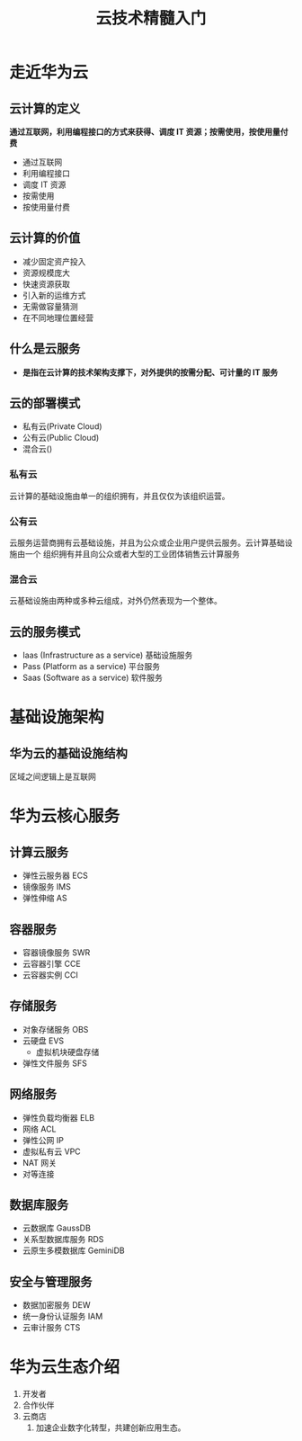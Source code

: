 #+title: 云技术精髓入门
* 走近华为云
** 云计算的定义

*通过互联网，利用编程接口的方式来获得、调度 IT 资源；按需使用，按使用量付费*
- 通过互联网
- 利用编程接口
- 调度 IT 资源
- 按需使用
- 按使用量付费
** 云计算的价值

- 减少固定资产投入
- 资源规模庞大
- 快速资源获取
- 引入新的运维方式
- 无需做容量猜测
- 在不同地理位置经营
** 什么是云服务

- *是指在云计算的技术架构支撑下，对外提供的按需分配、可计量的 IT 服务*
** 云的部署模式
- 私有云(Private Cloud)
- 公有云(Public Cloud)
- 混合云()
*** 私有云

云计算的基础设施由单一的组织拥有，并且仅仅为该组织运营。

*** 公有云

云服务运营商拥有云基础设施，并且为公众或企业用户提供云服务。云计算基础设施由一个
组织拥有并且向公众或者大型的工业团体销售云计算服务

*** 混合云

云基础设施由两种或多种云组成，对外仍然表现为一个整体。

** 云的服务模式

- Iaas (Infrastructure as a service) 基础设施服务
- Pass (Platform as a service) 平台服务
- Saas (Software as a service) 软件服务

* 基础设施架构

** 华为云的基础设施结构

区域之间逻辑上是互联网

* 华为云核心服务

** 计算云服务

- 弹性云服务器 ECS
- 镜像服务 IMS
- 弹性伸缩 AS
  
** 容器服务

- 容器镜像服务 SWR
- 云容器引擎 CCE
- 云容器实例 CCI
  
** 存储服务

- 对象存储服务 OBS
- 云硬盘 EVS
  + 虚拟机块硬盘存储
- 弹性文件服务 SFS

** 网络服务

- 弹性负载均衡器 ELB
- 网络 ACL
- 弹性公网 IP
- 虚拟私有云 VPC
- NAT 网关
- 对等连接

** 数据库服务

- 云数据库 GaussDB
- 关系型数据库服务 RDS
- 云原生多模数据库 GeminiDB

** 安全与管理服务

- 数据加密服务 DEW
- 统一身份认证服务 IAM
- 云审计服务 CTS
  
* 华为云生态介绍
1. 开发者
2. 合作伙伴
3. 云商店
   1. 加速企业数字化转型，共建创新应用生态。
